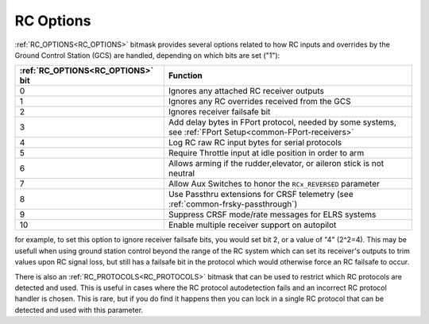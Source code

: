 .. _common_rc_options:

==========
RC Options
==========


:ref:`RC_OPTIONS<RC_OPTIONS>` bitmask provides several options related to how RC inputs and overrides by the Ground Control Station (GCS) are handled, depending on which bits are set ("1"):

=================================       =========
:ref:`RC_OPTIONS<RC_OPTIONS>` bit       Function
=================================       =========
0                                       Ignores any attached RC receiver outputs
1                                       Ignores any RC overrides received from the GCS
2                                       Ignores receiver failsafe bit
3                                       Add delay bytes in FPort protocol, needed by some systems, see :ref:`FPort Setup<common-FPort-receivers>`
4                                       Log RC raw RC input bytes for serial protocols
5                                       Require Throttle input at idle position in order to arm
6                                       Allows arming if the rudder,elevator, or aileron
                                        stick is not neutral
7                                       Allow Aux Switches to honor the ``RCx_REVERSED`` parameter
8                                       Use Passthru extensions for CRSF telemetry (see :ref:`common-frsky-passthrough`)
9                                       Suppress CRSF mode/rate messages for ELRS systems
10                                      Enable multiple receiver support on autopilot
=================================       =========

for example, to set this option to ignore receiver failsafe bits, you would set bit 2, or a value of "4" (2^2=4). This may be usefull when using ground station control beyond the range of the RC system which can set its receiver's outputs to trim values upon RC signal loss, but still has a failsafe bit in the protocol which would otherwise force an RC failsafe to occur.


There is also an :ref:`RC_PROTOCOLS<RC_PROTOCOLS>` bitmask that can be used to restrict which RC protocols are detected and used. This is useful in cases where the RC protocol autodetection fails and an incorrect RC protocol handler is chosen. This is rare, but if you do find it happens then you can lock in a single RC protocol that can be detected and used with this parameter.